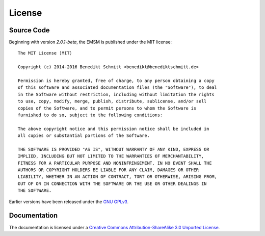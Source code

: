 .. _license:

License
=======

Source Code
-----------

Beginning with version *2.0.1-beta*, the EMSM is published under the
MIT license::

	The MIT License (MIT)

	Copyright (c) 2014-2016 Benedikt Schmitt <benedikt@benediktschmitt.de>

	Permission is hereby granted, free of charge, to any person obtaining a copy
	of this software and associated documentation files (the "Software"), to deal
	in the Software without restriction, including without limitation the rights
	to use, copy, modify, merge, publish, distribute, sublicense, and/or sell
	copies of the Software, and to permit persons to whom the Software is
	furnished to do so, subject to the following conditions:

	The above copyright notice and this permission notice shall be included in
	all copies or substantial portions of the Software.

	THE SOFTWARE IS PROVIDED "AS IS", WITHOUT WARRANTY OF ANY KIND, EXPRESS OR
	IMPLIED, INCLUDING BUT NOT LIMITED TO THE WARRANTIES OF MERCHANTABILITY,
	FITNESS FOR A PARTICULAR PURPOSE AND NONINFRINGEMENT. IN NO EVENT SHALL THE
	AUTHORS OR COPYRIGHT HOLDERS BE LIABLE FOR ANY CLAIM, DAMAGES OR OTHER
	LIABILITY, WHETHER IN AN ACTION OF CONTRACT, TORT OR OTHERWISE, ARISING FROM,
	OUT OF OR IN CONNECTION WITH THE SOFTWARE OR THE USE OR OTHER DEALINGS IN
	THE SOFTWARE.

Earlier versions have been released under the
`GNU GPLv3 <https://www.gnu.org/licenses/gpl-3.0.txt>`_.

Documentation
-------------

The documentation is licensed under a
`Creative Commons Attribution-ShareAlike 3.0 Unported License
<http://creativecommons.org/licenses/by-sa/3.0/>`_.
